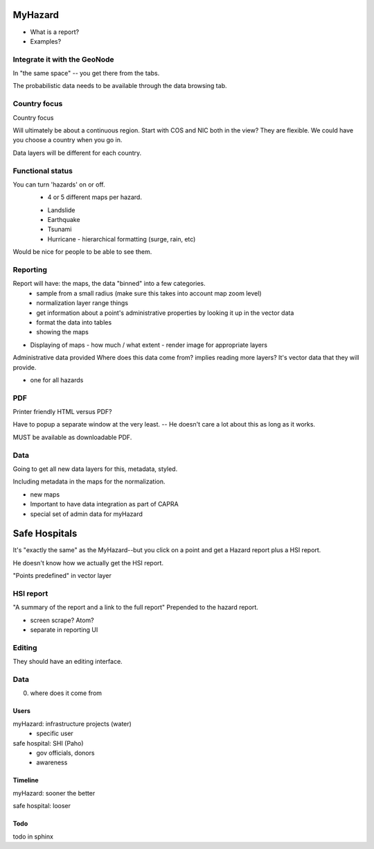 ========
MyHazard
========


* What is a report?

* Examples?


Integrate it with the GeoNode
------------------------------------

In "the same space" -- you get there from the tabs.

The probabilistic data needs to be available through the data browsing tab.


Country focus
-----------------

Country focus 

Will ultimately be about a continuous region.  Start with COS and NIC both in the view?  They are flexible.  We could have you choose a country when you go in.

Data layers will be different for each country.  



Functional status
---------------------

You can turn 'hazards' on or off.  
  - 4 or 5 different maps per hazard.
  
  * Landslide
  * Earthquake
  * Tsunami
  * Hurricane
    - hierarchical formatting (surge, rain, etc)
      
Would be nice for people to be able to see them.


Reporting
------------

Report will have: the maps, the data "binned" into a few categories.
 - sample from a small radius  (make sure this takes into account map zoom level)
 - normalization layer range things
 - get information about a point's administrative properties by looking it up in the vector data
 - format the data into tables
 - showing the maps

* Displaying of maps
  - how much / what extent
  - render image for appropriate layers

Administrative data provided
Where does this data come from? implies reading more layers?  It's vector data that they will provide.  

* one for all hazards


PDF
-----

Printer friendly HTML versus PDF?

Have to popup a separate window at the very least.  -- He doesn't care a lot about this as long as it works.

MUST be available as downloadable PDF.




Data
------

Going to get all new data layers for this, metadata, styled.  

Including metadata in the maps for the normalization.  

- new maps

- Important to have data integration as part of CAPRA
- special set of admin data for myHazard


==============
Safe Hospitals
==============

It's "exactly the same" as the MyHazard--but you click on a point and
get a Hazard report plus a HSI report.

He doesn't know how we actually get the HSI report.

"Points predefined" in vector layer


HSI report
----------

"A summary of the report and a link to the full report"  Prepended to the hazard report.

* screen scrape? Atom?
* separate in reporting UI


Editing
-------

They should have an editing interface.



Data
----

0. where does it come from


Users
=====

myHazard: infrastructure projects (water)
  - specific user

safe hospital: SHI (Paho)
  - gov officials, donors
  - awareness


Timeline
========

myHazard: sooner the better

safe hospital: looser



Todo
====

todo in sphinx

